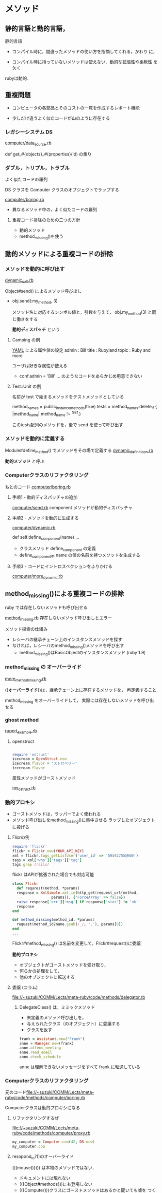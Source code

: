 * メソッド

** 静的言語と動的言語，
   
静的言語

   - コンパイル時に，間違ったメソッドの使い方を指摘してくれる，かわり
     に，

   - コンパイル時に持っていないメソッドは使えない．動的な拡張性や柔軟性
     を欠く

   rubyは動的．

** 重複問題

   - コンピュータの各部品とそのコストの一覧を作成するレポート機能   
     
   - 少しだけ違うよく似たコードが山のように存在する

*** レガシーシステム DS

    [[file://~suzuki/COMM/Lects/meta-ruby/code/methods/computer/data_source.rb][computer/data_source.rb]]

    def get_#{objects}_#{properties}(id) の集り
    
*** ダブル，トリプル，トラブル

    よく似たコードの羅列

    DS クラスを Computer クラスのオブジェクトでラップする

    [[file://~suzuki/COMM/Lects/meta-ruby/code/methods/computer/boring.rb][computer/boring.rb]]
    - 異なるメソッド中の，よく似たコードの羅列

**** 重複コード排除のための二つの方針

     - 動的メソッド
     - method_missing()を使う


** 動的メソッドによる重複コードの排除

*** メソッドを動的に呼び出す

    [[file:~suzuki/COMM/Lects/meta-ruby/code/methods/dynamic_call.rb][dynamic_call.rb]]

    Object#send() によるメソッド呼び出し

    - obj.send(:my_method, 3)

      メソッド名に対応するシンボル値と，引数を与えて，
      obj.my_method(3) と同じ働きをする

      *動的ディスパッチ* という

**** Camping の例
    [[http://ja.wikipedia.org/wiki/YAML][YAML]] による属性値の設定
     admin : Bill
     title : Rubyland
     topic : Ruby and more
    
    ユーザは好きな属性が使える
    - conf.admin = 'Bill' ... のようなコードをあらかじめ用意できない

**** Test::Unit の例

    名前が test で始まるメソッドをテストメソッドとしている

    method_names = public_instance_methods(true)
    tests = method_names.delete_if { |method_name| method_name !~ /^test./}
    
    このtests配列のメソッドを，後で send を使って呼び出す

*** メソッドを動的に定義する

    Module#define_method() でメソッドをその場で定義する
    [[file://~suzuki/COMM/Lects/meta-ruby/code/methods/dynamic_definition.rb][dynamic_definitioon.rb]]

    *動的メソッド* と呼ぶ

*** Computerクラスのリファクタリング
    もとのコード [[file://~suzuki/COMM/Lects/meta-ruby/code/methods/computer/boring.rb][computer/boring.rb]]  

**** 手順1 - 動的ディスパッチャの追加
     [[file://~suzuki/COMM/Lects/meta-ruby/code/methods/computer/send.rb][computer/send.rb]]
     component メソッドが動的ディスパッチャ
     

**** 手順2 - メソッドを動的に生成する
     [[file://~suzuki/COMM/Lects/meta-ruby/code/methods/computer/dynamic.rb][computer/dynamic.rb]]

     def self.define_component(name) ... 
     - クラスメソッド define_component の定義
     - define_component中 name の値の名前を持つメソッドを生成する

**** 手順3 - コードにイントロスペクションをふりかける
     [[file://~suzuki/COMM/Lects/meta-ruby/code/methods/computer/more_dynamic.rb][computer/more_dynamic.rb]]

** method_missing()による重複コードの排除

   ruby では存在しないメソッドも呼び出せる

   [[file://~suzuki/COMM/Lects/meta-ruby/code/methods/method_missing.rb][method_missing.rb]] 存在しないメソッド呼び出しとエラー

   メソッド探索の仕組み  
   - レシーバの継承チェーン上のインスタンスメソッドを探す
   - なければ，レシーバのmethod_missing()メソッドを呼び出す
     - method_missing()はBasicObjectのインスタンスメソッド (ruby 1.9)

*** method_missing の *オーバーライド*
    [[file://~suzuki/COMM/Lects/meta-ruby/code/methods/more_method_missing.rb][more_method_missing.rb]]

    ((*オーバーライド*))は，継承チェーン上に存在するメソッドを，
    再定義すること
    
    method_missing をオーバーライドして，
    実際には存在しないメソッドを呼び出せる

*** ghost method
    [[file://~suzuki/COMM/Lects/meta-ruby/code/methods/ruport_example.rb][ruport_example.rb]]

**** openstruct

#+BEGIN_SRC ruby

require 'ostruct'
icecream = OpenStruct.new
icecream.flavor = "ストロベリー"
icecream.flavor

#+END_SRC
     
     属性メソッドがゴーストメソッド

     [[file://~suzuki/COMM/Lects/meta-ruby/code/methods/my_ostruct.rb][my_ostruct.rb]]


*** 動的プロキシ
    - ゴーストメソッドは，ラッパーでよく使われる
    - メソッド呼び出しをmethod_missing()に集中させる
      ラップしたオブジェクトに投げる

**** Flicrの例

#+begin_src ruby
     require 'flickr'
     flickr = Flickr.new(YOUR_API_KEY)
     xml = flickr.tags_getListUser('user_id' => '59542755@N00')
     tags = xml['who']['tags']['tag'] 
     tags.grep /rails/
#+end_src 

     flickr はAPIが拡張された場合でも対応可能

#+begin_src ruby
     class Flickr
       def requrest(method, *params)
       response = XmlSimple.xml_in(http_get(request_url(method,
                       params)), {'ForceArray' => false})
       raise response['err']['msg'] if response['stat'] != 'ok'
       response
     end

     def method_missing(method_id, *params)
       request(method_id2name.gsub(/_/, '.'), params[0])
     end
     ...
#+end_src
     
     Flickr#method_missing() は名前を変更して，Flickr#request()に委譲

     *動的プロキシ*
     - オブジェクトがゴーストメソッドを受け取り，
     - 何らかの処理をして，
     - 他のオブジェクトに転送する

**** 委譲 (コラム)

     [[file://~suzuki/COMM/Lects/meta-ruby/code/methods/delegator.rb]]
     
***** DelegateClass() は，ミミックメソッド  
      - 未定義のメソッド呼び出しを，
      - 与えられたクラス（のオブジェクト）に委譲する
      - クラスを返す

#+begin_src ruby
      frank = Assistant.new("Frank")
      anne = Manager.new(frank)
      anne.attend_meeting
      anne.read_email
      anne.check_schedule
#+end_src

      anne は理解できないメッセージをすべて frank に転送している

*** Computerクラスのリファクタリング

元のコード[[file://~suzuki/COMM/Lects/meta-ruby/code/methods/computer/boring.rb]]

Computerクラスは動的プロキシになる

***** リファクタリングするぜ

[[file://~suzuki/COMM/Lects/meta-ruby/code/methods/computer/proxy.rb]]

#+begin_src ruby
my_computer = Computer.new(42, DS.new)
my_computer.cpu
#+end_src

***** resopond_to?()のオーバーライド

      (({mouse()}))) は本物のメソッドではない．
      - ドキュメントには現れない
      - (({Object#methods}))にも登場しない
      - (({Computer}))クラスにゴーストメソッドはあるかと聞いても嘘を
        つく
#+begin_src ruby
	 cmp = Computer.new(0, DS.new)
	 cmp.respond_to?(:mouse)
#+end_src

****** (({respond_to?()}))のオーバーライド
       
#+begin_src ruby
       class Computer
         def respond_to?(name)
	   @data_source.respond_to?("get_#{method}_info") || super
	 end
       end
#+end_src

       superを呼び出すのは他のメソッドの面倒を見てもらうため

****** (({Object#methods()}))もオーバーライド？
       ？

**** リファクタリングのまとめ
       - 動的メソッドと動的ディスパッチ
	 DSのラッパーとして，イントロスペクションを使う
       - レガシーシステムに委譲

***** const_missing() (コラム)

      Module#const_missing() 存在しない定数を参照したとき呼ばれる
      任意のネームスペースに定義できる

#+begin_src ruby
      def Object.const_missing(name)
        name.to_s.downcase.gsub(/_/, ' ')
      end
#+end_src
      

** クイズ: バグ退治

   method_missing のバグは潰しにくい

   [[file://~suzuki/COMM/Lects/meta-ruby/code/methods/bug_hunt.rb]]

   ブロック局所変数 number のスコープ

   [[file://~suzuki/COMM/Lects/meta-ruby/code/methods/bug_hunt_solution.rb]]
   [bug_hunt_solution.rb]
   
** もっと method_missing()
*** メソッド名が衝突したら 
    
    : my_computer = Computer.new(42, DS.new)
    : my_computer.display # -> nil
    
    Computer#display()が nil を返すわけ
    
    : Object.instance_methods.grep /^d/

    Object#displayがみつかるため，method_missing にならない

    動的プロキシでも同じ問題が起こる

    ゴーストメソッド名と継承メソッド名の衝突が原因
    
    継承メソッドを消す

    - (({Module#undef_method()})) は全てのメソッドを消す
    - (({Module#remove_method()})) レシーバのメソッドのみ削除

**** パフォーマンスの不安

     ゴーストメソッドは通常のメソッドより(2倍)遅い

     [[file://~suzuki/COMM/Lects/meta-ruby/code/methods/methods_benchmark.rb]]

**** Builderの例
     BuilderはXML生成ライブラリ

     [[file://~suzuki/COMM/Lects/meta-ruby/code/methods/builder_example.rb]]

#+begin_src ruby 
class BlankSlate
  def self.hide(name)
    if instance_methos.include?(name.to_s) and
       name !~ /^(__|instance_eval)/
      @hidden_methods  !!= {}
      @hidden_methods[name.to_sym] = instance_metho(name)
      undef_method name
    end
  end
end
#+end_src

**** 予約済メソッド
     Objectのメソッドには Ruby が内部的に使うものがある．再定義すると
     おかしくなる．
     __send()__, __id__()

**** コンピュータクラスの修正

     [[file://~suzuki/COMM/Lects/meta-ruby/code/methods/computer/blank.rb]]

     [[file://~suzuki/COMM/Lects/meta-ruby/code/methods/computer/more_blank.rb]]

     
**** BasicObject
     Ruby1.9から *ブランクスレート* が言語に組み込まれた

     irb19で
     : p BasicObject.instance_methods

*** まとめ
    Computerクラスの重複をなくすリファクタリング
    *動的メソッド*
    *動的ディスパッチ* 
    *動的プロキシ*
    *ブランクスレート*

    [[file://~suzuki/COMM/Lects/meta-ruby/code/methods/computer/more_dynamic.rb]]

    [[file://~suzuki/COMM/Lects/meta-ruby/code/methods/computer/final.rb]]



    


